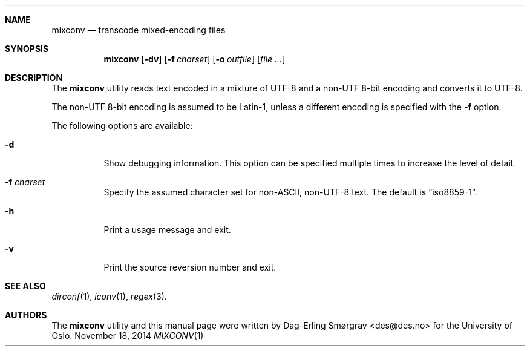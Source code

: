 .\"-
.\" Copyright (c) 2012-2014 The University of Oslo
.\" All rights reserved.
.\"
.\" Redistribution and use in source and binary forms, with or without
.\" modification, are permitted provided that the following conditions
.\" are met:
.\" 1. Redistributions of source code must retain the above copyright
.\"    notice, this list of conditions and the following disclaimer.
.\" 2. Redistributions in binary form must reproduce the above copyright
.\"    notice, this list of conditions and the following disclaimer in the
.\"    documentation and/or other materials provided with the distribution.
.\" 3. The name of the author may not be used to endorse or promote
.\"    products derived from this software without specific prior written
.\"    permission.
.\"
.\" THIS SOFTWARE IS PROVIDED BY THE AUTHOR AND CONTRIBUTORS ``AS IS'' AND
.\" ANY EXPRESS OR IMPLIED WARRANTIES, INCLUDING, BUT NOT LIMITED TO, THE
.\" IMPLIED WARRANTIES OF MERCHANTABILITY AND FITNESS FOR A PARTICULAR PURPOSE
.\" ARE DISCLAIMED.  IN NO EVENT SHALL THE AUTHOR OR CONTRIBUTORS BE LIABLE
.\" FOR ANY DIRECT, INDIRECT, INCIDENTAL, SPECIAL, EXEMPLARY, OR CONSEQUENTIAL
.\" DAMAGES (INCLUDING, BUT NOT LIMITED TO, PROCUREMENT OF SUBSTITUTE GOODS
.\" OR SERVICES; LOSS OF USE, DATA, OR PROFITS; OR BUSINESS INTERRUPTION)
.\" HOWEVER CAUSED AND ON ANY THEORY OF LIABILITY, WHETHER IN CONTRACT, STRICT
.\" LIABILITY, OR TORT (INCLUDING NEGLIGENCE OR OTHERWISE) ARISING IN ANY WAY
.\" OUT OF THE USE OF THIS SOFTWARE, EVEN IF ADVISED OF THE POSSIBILITY OF
.\" SUCH DAMAGE.
.\"
.Dd November 18, 2014
.Dt MIXCONV 1
.Sh NAME
.Nm mixconv
.Nd transcode mixed-encoding files
.Sh SYNOPSIS
.Nm
.Op Fl dv
.Op Fl f Ar charset
.Op Fl o Ar outfile
.Op Ar file ...
.Sh DESCRIPTION
The
.Nm
utility reads text encoded in a mixture of UTF-8 and a non-UTF 8-bit
encoding and converts it to UTF-8.
.Pp
The non-UTF 8-bit encoding is assumed to be Latin-1, unless a
different encoding is specified with the
.Fl f
option.
.Pp
The following options are available:
.Bl -tag -width indent
.\" .It Fl 7
.\" Print lines which are pure 7-bit ASCII.
.\" .It Fl 8
.\" Print lines which contain non-ASCII characters but are not valid
.\" UTF-8.
.It Fl d
Show debugging information.
This option can be specified multiple times to increase the level of
detail.
.It Fl f Ar charset
Specify the assumed character set for non-ASCII, non-UTF-8 text.
The default is
.Dq iso8859-1 .
.It Fl h
Print a usage message and exit.
.\" .It Fl u
.\" Print lines which contain non-ASCII characters and are valid UTF-8
.\" but not WTF-8.
.It Fl v
Print the source reversion number and exit.
.\" .It Fl w
.\" Print lines which seem to be WTF-8-encoded.
.El
.Sh SEE ALSO
.Xr dirconf 1 ,
.Xr iconv 1 ,
.Xr regex 3 .
.Sh AUTHORS
The
.Nm
utility and this manual page were written by
.An Dag-Erling Sm\(/orgrav Aq des@des.no
for the University of Oslo.
.\" .Sh NOTES
.\" The
.\" .Nm
.\" utility works by attempting to decode each name as if it were a
.\" sequence of UTF-8 characters.
.\" It is possible, but highly unlikely, that a random string of
.\" characters in a non-UTF single-byte encoding would look like a valid
.\" UTF-8 sequence.
.\" .Pp
.\" Reliable detection of WTF-8 is only possible if the original 8-bit
.\" encoding is known.
.\" .Pp
.\" The exclusion filter is applied
.\" .Em before
.\" name conversion.
.\" Character classes are unlikely to work as expected on unconverted
.\" names.
